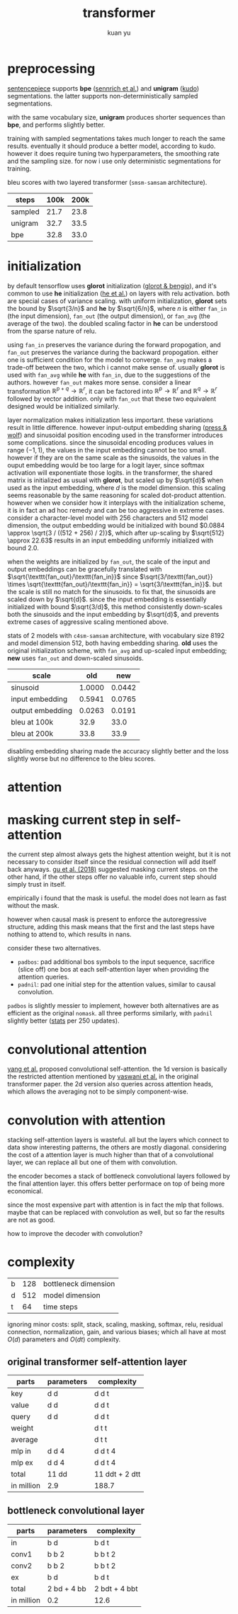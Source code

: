 #+TITLE: transformer
#+AUTHOR: kuan yu

* preprocessing

[[https://github.com/google/sentencepiece][sentencepiece]] supports *bpe* ([[https://www.aclweb.org/anthology/P16-1162][sennrich et al.]]) and *unigram* ([[https://arxiv.org/abs/1804.10959][kudo]]) segmentations.
the latter supports non-deterministically sampled segmentations.

with the same vocabulary size, *unigram* produces shorter sequences than *bpe*, and performs slightly better.

training with sampled segmentations takes much longer to reach the same results.
eventually it should produce a better model, according to kudo.
however it does require tuning two hyperparameters, the smoothing rate and the sampling size.
for now i use only deterministic segmentations for training.

bleu scores with two layered transformer (=smsm-samsam= architecture).

| steps   | 100k | 200k |
|---------+------+------|
| sampled | 21.7 | 23.8 |
| unigram | 32.7 | 33.5 |
| bpe     | 32.8 | 33.0 |

* initialization

by default tensorflow uses *glorot* initialization ([[http://proceedings.mlr.press/v9/glorot10a/glorot10a.pdf][glorot & bengio]]),
and it's common to use *he* initialization ([[https://arxiv.org/abs/1502.01852][he et al.]]) on layers with relu activation.
both are special cases of variance scaling.
with uniform initialization,
*glorot* sets the bound by \(\sqrt{3/n}\) and *he* by \(\sqrt{6/n}\),
where \(n\) is either \(\texttt{fan_in}\) (the input dimension),
\(\texttt{fan_out}\) (the output dimension),
or \(\texttt{fan_avg}\) (the average of the two).
the doubled scaling factor in *he* can be understood from the sparse nature of relu.

using \(\texttt{fan_in}\) preserves the variance during the forward propogation,
and \(\texttt{fan_out}\) preserves the variance during the backward propogation.
either one is sufficient condition for the model to converge.
\(\texttt{fan_avg}\) makes a trade-off between the two,
which i cannot make sense of.
usually *glorot* is used with \(\texttt{fan_avg}\) while *he* with \(\texttt{fan_in}\),
due to the suggestions of the authors.
however \(\texttt{fan_out}\) makes more sense.
consider a linear transformation \(\mathbb{R}^{p+q} \to \mathbb{R}^{r}\),
it can be factored into \(\mathbb{R}^{p} \to \mathbb{R}^{r}\) and \(\mathbb{R}^{q} \to \mathbb{R}^{r}\)
followed by vector addition.
only with \(\texttt{fan_out}\) that these two equivalent designed would be initialized similarly.

layer normalization makes initialization less important.
these variations result in little difference.
however input-output embedding sharing ([[https://arxiv.org/abs/1608.05859][press & wolf]]) and sinusoidal position encoding used in the transformer
introduces some complications.
since the sinusoidal encoding produces values in range \((-1,1)\),
the values in the input embedding cannot be too small.
however if they are on the same scale as the sinusoids,
the values in the ouput embedding would be too large for a logit layer,
since softmax activation will exponentiate those logits.
in the transformer, the shared matrix is initialized as usual with *glorot*,
but scaled up by \(\sqrt{d}\) when used as the input embedding,
where \(d\) is the model dimension.
this scaling seems reasonable by the same reasoning for scaled dot-product attention.
however when we consider how it interplays with the initialization scheme,
it is in fact an ad hoc remedy and can be too aggressive in extreme cases.
consider a character-level model with \(256\) characters and \(512\) model dimension,
the output embedding would be initialized with bound \(0.0884 \approx \sqrt{3 / ((512 + 256) / 2)}\),
which after up-scaling by \(\sqrt{512} \approx 22.63\)
results in an input embedding uniformly initialized with bound \(2.0\).

when the weights are initialized by \(\texttt{fan_out}\),
the scale of the input and output embeddings can be gracefully translated with
\(\sqrt{\texttt{fan_out}/\texttt{fan_in}}\)
since \(\sqrt{3/\texttt{fan_out}} \times \sqrt{\texttt{fan_out}/\texttt{fan_in}} = \sqrt{3/\texttt{fan_in}}\).
but the scale is still no match for the sinusoids.
to fix that, the sinusoids are scaled down by \(\sqrt{d}\).
since the input embedding is essentially initialized with bound \(\sqrt{3/d}\),
this method consistently down-scales both the sinusoids and the input embedding by \(\sqrt{d}\),
and prevents extreme cases of aggressive scaling mentioned above.

stats of 2 models with =c4sm-samsam= architecture,
with vocabulary size \(8192\) and model dimension \(512\),
both having embedding sharing.
*old* uses the original initialization scheme, with \(\texttt{fan_avg}\) and up-scaled input embedding;
*new* uses \(\texttt{fan_out}\) and down-scaled sinusoids.

| scale            |    old |    new |
|------------------+--------+--------|
| sinusoid         | 1.0000 | 0.0442 |
| input embedding  | 0.5941 | 0.0765 |
| output embedding | 0.0263 | 0.0191 |
|------------------+--------+--------|
| bleu at 100k     |   32.9 |   33.0 |
| bleu at 200k     |   33.8 |   33.9 |

disabling embedding sharing made the accuracy slightly better and the loss slightly worse
but no difference to the bleu scores.

* attention

\begin{align*}
k , v , q &: \mathbb{N}_{+} &&\textrm{dimensions for key, value, query}\\
f_{k} &: \mathbb{R}^{v} \to \mathbb{R}^{k} &&\textrm{transformation for key}\\
f_{v} &: \mathbb{R}^{v} \to \mathbb{R}^{k} &&\textrm{transformation for value}\\
f_{q} &: \mathbb{R}^{q} \to \mathbb{R}^{k} &&\textrm{transformation for query}\\
\\
f_{a} &: \prod_{t : \mathbb{N}_{+}} \mathbb{R}^{t,k} \to \mathbb{R}^{k} \to \mathbb{R}^{t} &&\textrm{scaled dot-product attention}\\
f_{a} \; w \; x &= (w \; x) / \sqrt{k} &&\\
\\
f &: \prod_{t : \mathbb{N}_{+}} \mathbb{R}^{t,v} \to \mathbb{R}^{q} \to \mathbb{R}^{k} &&\textrm{the attention function}\\
f \; w \; x &= (f_{v} \; w)^{T} \; (f_{a} \; (f_{k} \; w) \; (f_{q} \; x)) &&\\
\end{align*}

* masking current step in self-attention

the current step almost always gets the highest attention weight,
but it is not necessary to consider itself since the residual connection will add itself back anyways.
[[https://arxiv.org/abs/1711.02281][gu et al. (2018)]] suggested masking current steps.
on the other hand, if the other steps offer no valuable info, current step should simply trust in itself.

empirically i found that the mask is useful.
the model does not learn as fast without the mask.

however when causal mask is present to enforce the autoregressive structure,
adding this mask means that the first and the last steps have nothing to attend to,
which results in nans.

consider these two alternatives.
- =padbos=: pad additional bos symbols to the input sequence,
  sacrifice (slice off) one bos at each self-attention layer when providing the attention queries.
- =padnil=: pad one initial step for the attention values, similar to causal convolution.

=padbos= is slightly messier to implement, however both alternatives are as efficient as the original =nomask=.
all three performs similarly, with =padnil= slightly better ([[https://github.com/ysmiraak/eti/tree/master/docs/stats/decoder-current-step-mask.acc.csv][stats]] per 250 updates).

* convolutional attention

[[https://arxiv.org/abs/1810.13320][yang et al.]] proposed convolutional self-attention.
the 1d version is basically the restricted attention mentioned by [[https://arxiv.org/abs/1706.03762][vaswani et al.]] in the original transformer paper.
the 2d version also queries across attention heads, which allows the averaging not to be simply component-wise.

* convolution with attention

stacking self-attention layers is wasteful.
all but the layers which connect to data show interesting patterns,
the others are mostly diagonal.
considering the cost of a attention layer is much higher than that of a convolutional layer,
we can replace all but one of them with convolution.

the encoder becomes a stack of bottleneck convolutional layers followed by the final attention layer.
this offers better performace on top of being more economical.

since the most expensive part with attention is in fact the mlp that follows.
maybe that can be replaced with convolution as well,
but so far the results are not as good.

how to improve the decoder with convolution?

* complexity

| b | 128 | bottleneck dimension |
| d | 512 | model dimension      |
| t |  64 | time steps           |

ignoring minor costs:
split, stack, scaling, masking, softmax, relu, residual connection, normalization, gain, and various biases;
which all have at most \(O(d)\) parameters and \(O(dt)\) complexity.

** original transformer self-attention layer

| parts      | parameters | complexity     |
|------------+------------+----------------|
| key        | d d        | d d t          |
| value      | d d        | d d t          |
| query      | d d        | d d t          |
| weight     |            | d t t          |
| average    |            | d t t          |
| mlp in     | d d 4      | d d t 4        |
| mlp ex     | d d 4      | d d t 4        |
|------------+------------+----------------|
| total      | 11 dd      | 11 ddt + 2 dtt |
| in million | 2.9        | 188.7          |

** bottleneck convolutional layer

| parts      | parameters  | complexity    |
|------------+-------------+---------------|
| in         | b d         | b d t         |
| conv1      | b b 2       | b b t 2       |
| conv2      | b b 2       | b b t 2       |
| ex         | b d         | b d t         |
|------------+-------------+---------------|
| total      | 2 bd + 4 bb | 2 bdt + 4 bbt |
| in million | 0.2         | 12.6          |
